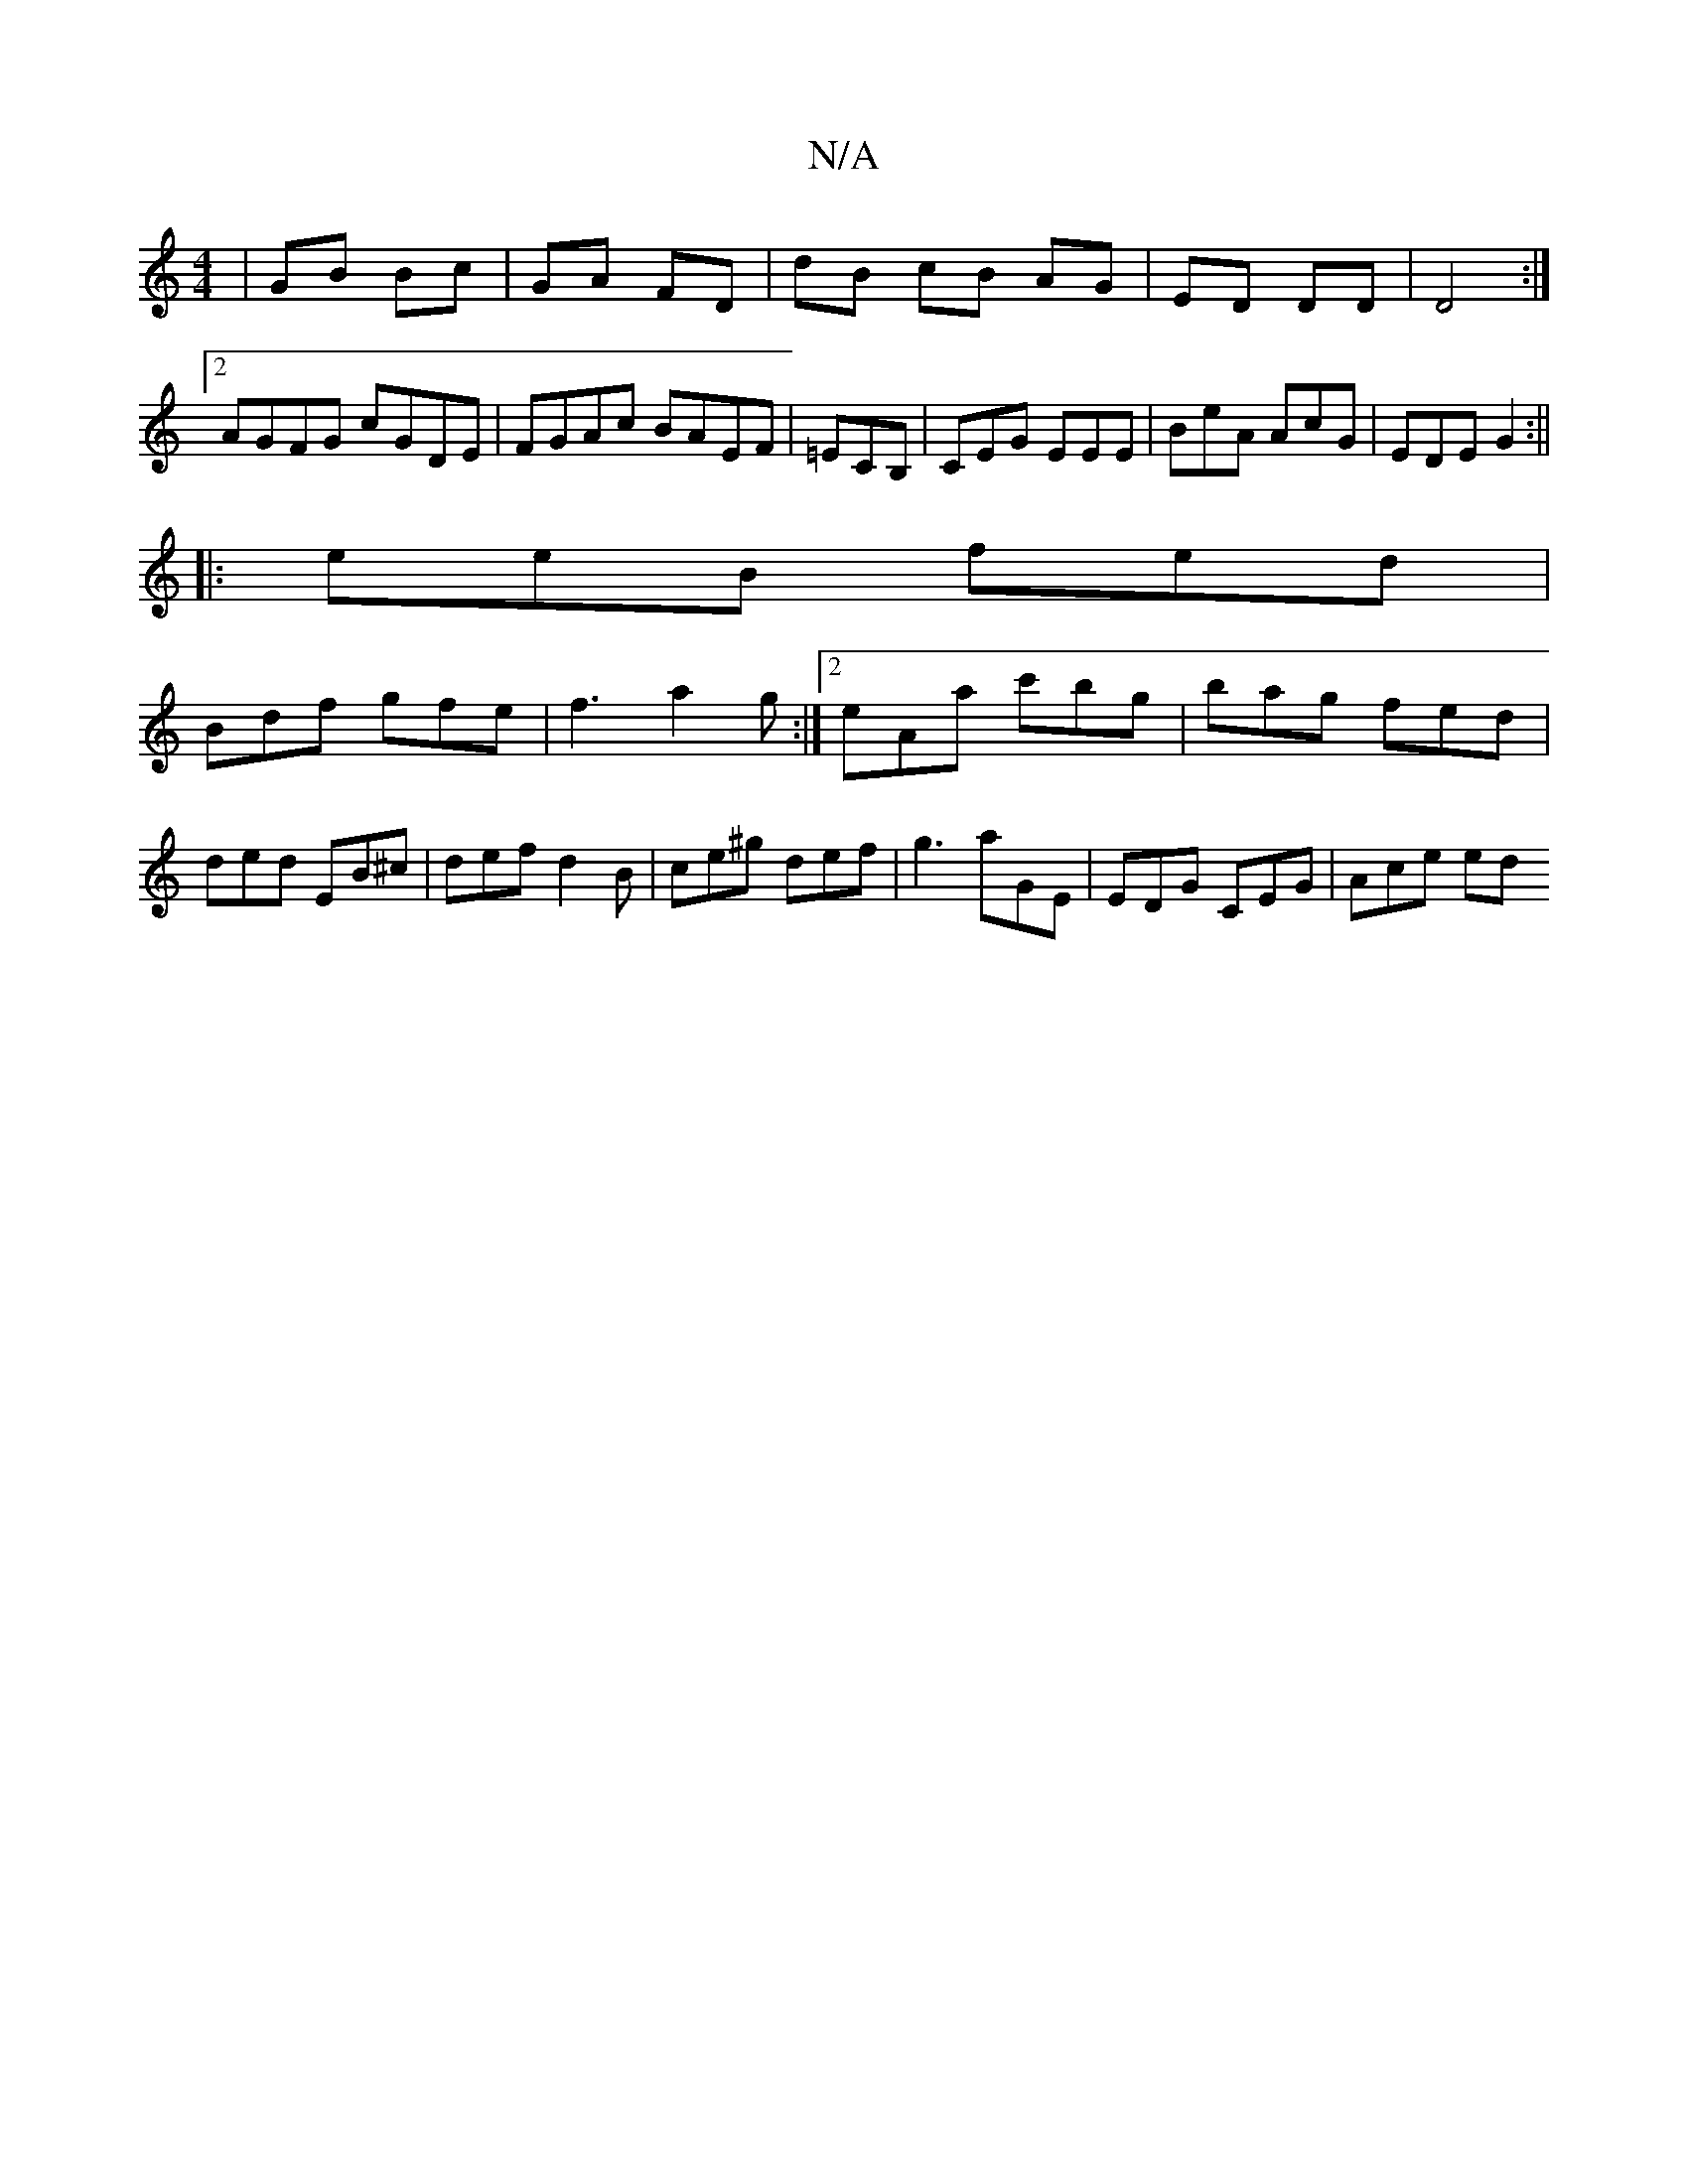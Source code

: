 X:1
T:N/A
M:4/4
R:N/A
K:Cmajor
|GB Bc|GA FD|dB cB AG|ED DD|D4 :|2 AGFG cGDE|FGAc BAEF|=ECB, | CEG EEE | BeA AcG | EDE G2 :||
|: eeB fed |
Bdf gfe |f3 a2 g:|2 eAa c'bg | bag fed |ded EB^c|def d2B|ce^g def | g3 aGE | EDG CEG | Ace ed